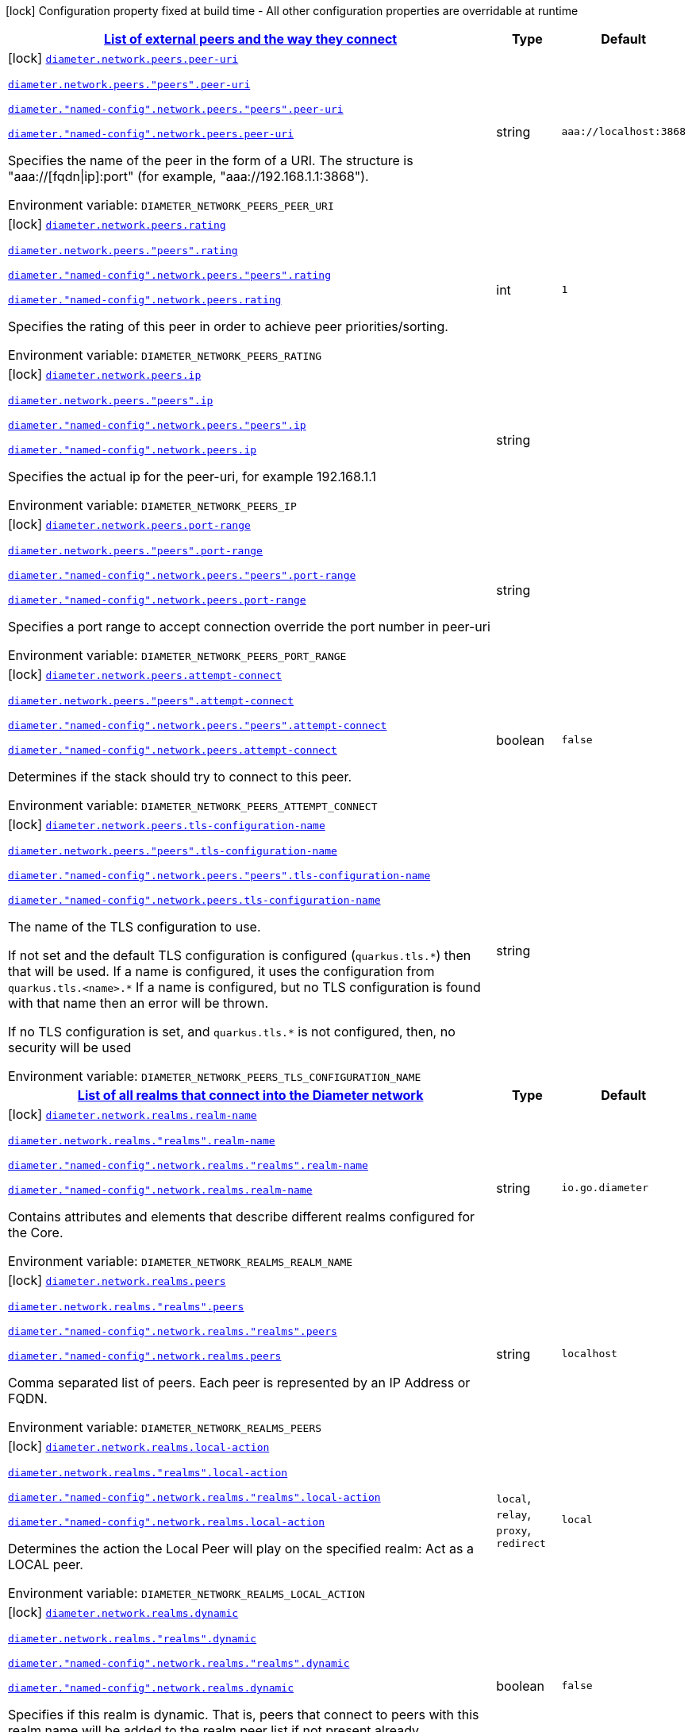 
:summaryTableId: config-group-io-go-diameter-runtime-config-network
[.configuration-legend]
icon:lock[title=Fixed at build time] Configuration property fixed at build time - All other configuration properties are overridable at runtime
[.configuration-reference, cols="80,.^10,.^10"]
|===

h|[[config-group-io-go-diameter-runtime-config-network_diameter-network-peers-list-of-external-peers-and-the-way-they-connect]]link:#config-group-io-go-diameter-runtime-config-network_diameter-network-peers-list-of-external-peers-and-the-way-they-connect[List of external peers and the way they connect]

h|Type
h|Default

a|icon:lock[title=Fixed at build time] [[config-group-io-go-diameter-runtime-config-network_diameter-network-peers-peer-uri]]`link:#config-group-io-go-diameter-runtime-config-network_diameter-network-peers-peer-uri[diameter.network.peers.peer-uri]`

`link:#config-group-io-go-diameter-runtime-config-network_diameter-network-peers-peer-uri[diameter.network.peers."peers".peer-uri]`

`link:#config-group-io-go-diameter-runtime-config-network_diameter-network-peers-peer-uri[diameter."named-config".network.peers."peers".peer-uri]`

`link:#config-group-io-go-diameter-runtime-config-network_diameter-network-peers-peer-uri[diameter."named-config".network.peers.peer-uri]`


[.description]
--
Specifies the name of the peer in the form of a URI. The structure is "aaa://++[++fqdn++\|++ip++]++:port" (for example, "aaa://192.168.1.1:3868").

ifdef::add-copy-button-to-env-var[]
Environment variable: env_var_with_copy_button:+++DIAMETER_NETWORK_PEERS_PEER_URI+++[]
endif::add-copy-button-to-env-var[]
ifndef::add-copy-button-to-env-var[]
Environment variable: `+++DIAMETER_NETWORK_PEERS_PEER_URI+++`
endif::add-copy-button-to-env-var[]
--|string 
|`aaa://localhost:3868`


a|icon:lock[title=Fixed at build time] [[config-group-io-go-diameter-runtime-config-network_diameter-network-peers-rating]]`link:#config-group-io-go-diameter-runtime-config-network_diameter-network-peers-rating[diameter.network.peers.rating]`

`link:#config-group-io-go-diameter-runtime-config-network_diameter-network-peers-rating[diameter.network.peers."peers".rating]`

`link:#config-group-io-go-diameter-runtime-config-network_diameter-network-peers-rating[diameter."named-config".network.peers."peers".rating]`

`link:#config-group-io-go-diameter-runtime-config-network_diameter-network-peers-rating[diameter."named-config".network.peers.rating]`


[.description]
--
Specifies the rating of this peer in order to achieve peer priorities/sorting.

ifdef::add-copy-button-to-env-var[]
Environment variable: env_var_with_copy_button:+++DIAMETER_NETWORK_PEERS_RATING+++[]
endif::add-copy-button-to-env-var[]
ifndef::add-copy-button-to-env-var[]
Environment variable: `+++DIAMETER_NETWORK_PEERS_RATING+++`
endif::add-copy-button-to-env-var[]
--|int 
|`1`


a|icon:lock[title=Fixed at build time] [[config-group-io-go-diameter-runtime-config-network_diameter-network-peers-ip]]`link:#config-group-io-go-diameter-runtime-config-network_diameter-network-peers-ip[diameter.network.peers.ip]`

`link:#config-group-io-go-diameter-runtime-config-network_diameter-network-peers-ip[diameter.network.peers."peers".ip]`

`link:#config-group-io-go-diameter-runtime-config-network_diameter-network-peers-ip[diameter."named-config".network.peers."peers".ip]`

`link:#config-group-io-go-diameter-runtime-config-network_diameter-network-peers-ip[diameter."named-config".network.peers.ip]`


[.description]
--
Specifies the actual ip for the peer-uri, for example 192.168.1.1

ifdef::add-copy-button-to-env-var[]
Environment variable: env_var_with_copy_button:+++DIAMETER_NETWORK_PEERS_IP+++[]
endif::add-copy-button-to-env-var[]
ifndef::add-copy-button-to-env-var[]
Environment variable: `+++DIAMETER_NETWORK_PEERS_IP+++`
endif::add-copy-button-to-env-var[]
--|string 
|


a|icon:lock[title=Fixed at build time] [[config-group-io-go-diameter-runtime-config-network_diameter-network-peers-port-range]]`link:#config-group-io-go-diameter-runtime-config-network_diameter-network-peers-port-range[diameter.network.peers.port-range]`

`link:#config-group-io-go-diameter-runtime-config-network_diameter-network-peers-port-range[diameter.network.peers."peers".port-range]`

`link:#config-group-io-go-diameter-runtime-config-network_diameter-network-peers-port-range[diameter."named-config".network.peers."peers".port-range]`

`link:#config-group-io-go-diameter-runtime-config-network_diameter-network-peers-port-range[diameter."named-config".network.peers.port-range]`


[.description]
--
Specifies a port range to accept connection override the port number in peer-uri

ifdef::add-copy-button-to-env-var[]
Environment variable: env_var_with_copy_button:+++DIAMETER_NETWORK_PEERS_PORT_RANGE+++[]
endif::add-copy-button-to-env-var[]
ifndef::add-copy-button-to-env-var[]
Environment variable: `+++DIAMETER_NETWORK_PEERS_PORT_RANGE+++`
endif::add-copy-button-to-env-var[]
--|string 
|


a|icon:lock[title=Fixed at build time] [[config-group-io-go-diameter-runtime-config-network_diameter-network-peers-attempt-connect]]`link:#config-group-io-go-diameter-runtime-config-network_diameter-network-peers-attempt-connect[diameter.network.peers.attempt-connect]`

`link:#config-group-io-go-diameter-runtime-config-network_diameter-network-peers-attempt-connect[diameter.network.peers."peers".attempt-connect]`

`link:#config-group-io-go-diameter-runtime-config-network_diameter-network-peers-attempt-connect[diameter."named-config".network.peers."peers".attempt-connect]`

`link:#config-group-io-go-diameter-runtime-config-network_diameter-network-peers-attempt-connect[diameter."named-config".network.peers.attempt-connect]`


[.description]
--
Determines if the stack should try to connect to this peer.

ifdef::add-copy-button-to-env-var[]
Environment variable: env_var_with_copy_button:+++DIAMETER_NETWORK_PEERS_ATTEMPT_CONNECT+++[]
endif::add-copy-button-to-env-var[]
ifndef::add-copy-button-to-env-var[]
Environment variable: `+++DIAMETER_NETWORK_PEERS_ATTEMPT_CONNECT+++`
endif::add-copy-button-to-env-var[]
--|boolean 
|`false`


a|icon:lock[title=Fixed at build time] [[config-group-io-go-diameter-runtime-config-network_diameter-network-peers-tls-configuration-name]]`link:#config-group-io-go-diameter-runtime-config-network_diameter-network-peers-tls-configuration-name[diameter.network.peers.tls-configuration-name]`

`link:#config-group-io-go-diameter-runtime-config-network_diameter-network-peers-tls-configuration-name[diameter.network.peers."peers".tls-configuration-name]`

`link:#config-group-io-go-diameter-runtime-config-network_diameter-network-peers-tls-configuration-name[diameter."named-config".network.peers."peers".tls-configuration-name]`

`link:#config-group-io-go-diameter-runtime-config-network_diameter-network-peers-tls-configuration-name[diameter."named-config".network.peers.tls-configuration-name]`


[.description]
--
The name of the TLS configuration to use.

If not set and the default TLS configuration is configured (`quarkus.tls.++*++`) then that will be used. If a name is configured, it uses the configuration from `quarkus.tls.<name>.++*++` If a name is configured, but no TLS configuration is found with that name then an error will be thrown.

If no TLS configuration is set, and `quarkus.tls.++*++` is not configured, then, no security will be used

ifdef::add-copy-button-to-env-var[]
Environment variable: env_var_with_copy_button:+++DIAMETER_NETWORK_PEERS_TLS_CONFIGURATION_NAME+++[]
endif::add-copy-button-to-env-var[]
ifndef::add-copy-button-to-env-var[]
Environment variable: `+++DIAMETER_NETWORK_PEERS_TLS_CONFIGURATION_NAME+++`
endif::add-copy-button-to-env-var[]
--|string 
|


h|[[config-group-io-go-diameter-runtime-config-network_diameter-network-realms-list-of-all-realms-that-connect-into-the-diameter-network]]link:#config-group-io-go-diameter-runtime-config-network_diameter-network-realms-list-of-all-realms-that-connect-into-the-diameter-network[List of all realms that connect into the Diameter network]

h|Type
h|Default

a|icon:lock[title=Fixed at build time] [[config-group-io-go-diameter-runtime-config-network_diameter-network-realms-realm-name]]`link:#config-group-io-go-diameter-runtime-config-network_diameter-network-realms-realm-name[diameter.network.realms.realm-name]`

`link:#config-group-io-go-diameter-runtime-config-network_diameter-network-realms-realm-name[diameter.network.realms."realms".realm-name]`

`link:#config-group-io-go-diameter-runtime-config-network_diameter-network-realms-realm-name[diameter."named-config".network.realms."realms".realm-name]`

`link:#config-group-io-go-diameter-runtime-config-network_diameter-network-realms-realm-name[diameter."named-config".network.realms.realm-name]`


[.description]
--
Contains attributes and elements that describe different realms configured for the Core.

ifdef::add-copy-button-to-env-var[]
Environment variable: env_var_with_copy_button:+++DIAMETER_NETWORK_REALMS_REALM_NAME+++[]
endif::add-copy-button-to-env-var[]
ifndef::add-copy-button-to-env-var[]
Environment variable: `+++DIAMETER_NETWORK_REALMS_REALM_NAME+++`
endif::add-copy-button-to-env-var[]
--|string 
|`io.go.diameter`


a|icon:lock[title=Fixed at build time] [[config-group-io-go-diameter-runtime-config-network_diameter-network-realms-peers]]`link:#config-group-io-go-diameter-runtime-config-network_diameter-network-realms-peers[diameter.network.realms.peers]`

`link:#config-group-io-go-diameter-runtime-config-network_diameter-network-realms-peers[diameter.network.realms."realms".peers]`

`link:#config-group-io-go-diameter-runtime-config-network_diameter-network-realms-peers[diameter."named-config".network.realms."realms".peers]`

`link:#config-group-io-go-diameter-runtime-config-network_diameter-network-realms-peers[diameter."named-config".network.realms.peers]`


[.description]
--
Comma separated list of peers. Each peer is represented by an IP Address or FQDN.

ifdef::add-copy-button-to-env-var[]
Environment variable: env_var_with_copy_button:+++DIAMETER_NETWORK_REALMS_PEERS+++[]
endif::add-copy-button-to-env-var[]
ifndef::add-copy-button-to-env-var[]
Environment variable: `+++DIAMETER_NETWORK_REALMS_PEERS+++`
endif::add-copy-button-to-env-var[]
--|string 
|`localhost`


a|icon:lock[title=Fixed at build time] [[config-group-io-go-diameter-runtime-config-network_diameter-network-realms-local-action]]`link:#config-group-io-go-diameter-runtime-config-network_diameter-network-realms-local-action[diameter.network.realms.local-action]`

`link:#config-group-io-go-diameter-runtime-config-network_diameter-network-realms-local-action[diameter.network.realms."realms".local-action]`

`link:#config-group-io-go-diameter-runtime-config-network_diameter-network-realms-local-action[diameter."named-config".network.realms."realms".local-action]`

`link:#config-group-io-go-diameter-runtime-config-network_diameter-network-realms-local-action[diameter."named-config".network.realms.local-action]`


[.description]
--
Determines the action the Local Peer will play on the specified realm: Act as a LOCAL peer.

ifdef::add-copy-button-to-env-var[]
Environment variable: env_var_with_copy_button:+++DIAMETER_NETWORK_REALMS_LOCAL_ACTION+++[]
endif::add-copy-button-to-env-var[]
ifndef::add-copy-button-to-env-var[]
Environment variable: `+++DIAMETER_NETWORK_REALMS_LOCAL_ACTION+++`
endif::add-copy-button-to-env-var[]
-- a|
`local`, `relay`, `proxy`, `redirect` 
|`local`


a|icon:lock[title=Fixed at build time] [[config-group-io-go-diameter-runtime-config-network_diameter-network-realms-dynamic]]`link:#config-group-io-go-diameter-runtime-config-network_diameter-network-realms-dynamic[diameter.network.realms.dynamic]`

`link:#config-group-io-go-diameter-runtime-config-network_diameter-network-realms-dynamic[diameter.network.realms."realms".dynamic]`

`link:#config-group-io-go-diameter-runtime-config-network_diameter-network-realms-dynamic[diameter."named-config".network.realms."realms".dynamic]`

`link:#config-group-io-go-diameter-runtime-config-network_diameter-network-realms-dynamic[diameter."named-config".network.realms.dynamic]`


[.description]
--
Specifies if this realm is dynamic. That is, peers that connect to peers with this realm name will be added to the realm peer list if not present already.

ifdef::add-copy-button-to-env-var[]
Environment variable: env_var_with_copy_button:+++DIAMETER_NETWORK_REALMS_DYNAMIC+++[]
endif::add-copy-button-to-env-var[]
ifndef::add-copy-button-to-env-var[]
Environment variable: `+++DIAMETER_NETWORK_REALMS_DYNAMIC+++`
endif::add-copy-button-to-env-var[]
--|boolean 
|`false`


a|icon:lock[title=Fixed at build time] [[config-group-io-go-diameter-runtime-config-network_diameter-network-realms-exp-time]]`link:#config-group-io-go-diameter-runtime-config-network_diameter-network-realms-exp-time[diameter.network.realms.exp-time]`

`link:#config-group-io-go-diameter-runtime-config-network_diameter-network-realms-exp-time[diameter.network.realms."realms".exp-time]`

`link:#config-group-io-go-diameter-runtime-config-network_diameter-network-realms-exp-time[diameter."named-config".network.realms."realms".exp-time]`

`link:#config-group-io-go-diameter-runtime-config-network_diameter-network-realms-exp-time[diameter."named-config".network.realms.exp-time]`


[.description]
--
The time before a peer belonging to this realm is removed if no connection is available. The time is in seconds.

ifdef::add-copy-button-to-env-var[]
Environment variable: env_var_with_copy_button:+++DIAMETER_NETWORK_REALMS_EXP_TIME+++[]
endif::add-copy-button-to-env-var[]
ifndef::add-copy-button-to-env-var[]
Environment variable: `+++DIAMETER_NETWORK_REALMS_EXP_TIME+++`
endif::add-copy-button-to-env-var[]
--|long 
|`1`


h|[[config-group-io-go-diameter-runtime-config-network_diameter-network-realms-application-id-the-applications-supported]]link:#config-group-io-go-diameter-runtime-config-network_diameter-network-realms-application-id-the-applications-supported[The applications supported]
This configuration section is optional
h|Type
h|Default

a|icon:lock[title=Fixed at build time] [[config-group-io-go-diameter-runtime-config-network_diameter-network-realms-application-id-vendor-id]]`link:#config-group-io-go-diameter-runtime-config-network_diameter-network-realms-application-id-vendor-id[diameter.network.realms.application-id.vendor-id]`

`link:#config-group-io-go-diameter-runtime-config-network_diameter-network-realms-application-id-vendor-id[diameter.network.realms."realms".application-id.vendor-id]`

`link:#config-group-io-go-diameter-runtime-config-network_diameter-network-realms-application-id-vendor-id[diameter."named-config".network.realms."realms".application-id.vendor-id]`

`link:#config-group-io-go-diameter-runtime-config-network_diameter-network-realms-application-id-vendor-id[diameter."named-config".network.realms.application-id.vendor-id]`


[.description]
--
Specifies the vendor ID for application definition.

ifdef::add-copy-button-to-env-var[]
Environment variable: env_var_with_copy_button:+++DIAMETER_NETWORK_REALMS_APPLICATION_ID_VENDOR_ID+++[]
endif::add-copy-button-to-env-var[]
ifndef::add-copy-button-to-env-var[]
Environment variable: `+++DIAMETER_NETWORK_REALMS_APPLICATION_ID_VENDOR_ID+++`
endif::add-copy-button-to-env-var[]
--|long 
|`0`


a|icon:lock[title=Fixed at build time] [[config-group-io-go-diameter-runtime-config-network_diameter-network-realms-application-id-auth-appl-id]]`link:#config-group-io-go-diameter-runtime-config-network_diameter-network-realms-application-id-auth-appl-id[diameter.network.realms.application-id.auth-appl-id]`

`link:#config-group-io-go-diameter-runtime-config-network_diameter-network-realms-application-id-auth-appl-id[diameter.network.realms."realms".application-id.auth-appl-id]`

`link:#config-group-io-go-diameter-runtime-config-network_diameter-network-realms-application-id-auth-appl-id[diameter."named-config".network.realms."realms".application-id.auth-appl-id]`

`link:#config-group-io-go-diameter-runtime-config-network_diameter-network-realms-application-id-auth-appl-id[diameter."named-config".network.realms.application-id.auth-appl-id]`


[.description]
--
The Authentication Application ID for application definition.

ifdef::add-copy-button-to-env-var[]
Environment variable: env_var_with_copy_button:+++DIAMETER_NETWORK_REALMS_APPLICATION_ID_AUTH_APPL_ID+++[]
endif::add-copy-button-to-env-var[]
ifndef::add-copy-button-to-env-var[]
Environment variable: `+++DIAMETER_NETWORK_REALMS_APPLICATION_ID_AUTH_APPL_ID+++`
endif::add-copy-button-to-env-var[]
--|long 
|`0`


a|icon:lock[title=Fixed at build time] [[config-group-io-go-diameter-runtime-config-network_diameter-network-realms-application-id-acct-appl-id]]`link:#config-group-io-go-diameter-runtime-config-network_diameter-network-realms-application-id-acct-appl-id[diameter.network.realms.application-id.acct-appl-id]`

`link:#config-group-io-go-diameter-runtime-config-network_diameter-network-realms-application-id-acct-appl-id[diameter.network.realms."realms".application-id.acct-appl-id]`

`link:#config-group-io-go-diameter-runtime-config-network_diameter-network-realms-application-id-acct-appl-id[diameter."named-config".network.realms."realms".application-id.acct-appl-id]`

`link:#config-group-io-go-diameter-runtime-config-network_diameter-network-realms-application-id-acct-appl-id[diameter."named-config".network.realms.application-id.acct-appl-id]`


[.description]
--
The Account Application ID for application definition.

ifdef::add-copy-button-to-env-var[]
Environment variable: env_var_with_copy_button:+++DIAMETER_NETWORK_REALMS_APPLICATION_ID_ACCT_APPL_ID+++[]
endif::add-copy-button-to-env-var[]
ifndef::add-copy-button-to-env-var[]
Environment variable: `+++DIAMETER_NETWORK_REALMS_APPLICATION_ID_ACCT_APPL_ID+++`
endif::add-copy-button-to-env-var[]
--|long 
|`0`

|===